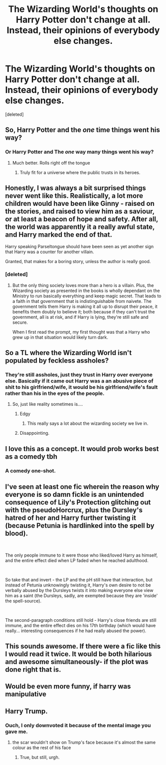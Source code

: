 #+TITLE: The Wizarding World's thoughts on Harry Potter don't change at all. Instead, their opinions of everybody else changes.

* The Wizarding World's thoughts on Harry Potter don't change at all. Instead, their opinions of everybody else changes.
:PROPERTIES:
:Score: 225
:DateUnix: 1562883812.0
:DateShort: 2019-Jul-12
:FlairText: Prompt
:END:
[deleted]


** So, Harry Potter and the /one/ time things went his way?
:PROPERTIES:
:Author: FedeGK
:Score: 132
:DateUnix: 1562888777.0
:DateShort: 2019-Jul-12
:END:

*** Or Harry Potter and The /one/ way many things went his way?
:PROPERTIES:
:Author: DearDeathDay
:Score: 73
:DateUnix: 1562889012.0
:DateShort: 2019-Jul-12
:END:

**** Much better. Rolls right off the tongue
:PROPERTIES:
:Author: FedeGK
:Score: 26
:DateUnix: 1562890276.0
:DateShort: 2019-Jul-12
:END:

***** Truly fit for a universe where the public trusts in its heroes.
:PROPERTIES:
:Author: DearDeathDay
:Score: 14
:DateUnix: 1562890701.0
:DateShort: 2019-Jul-12
:END:


** Honestly, I was always a bit surprised things never went like this. Realistically, a lot more children would have been like Ginny - raised on the stories, and raised to view him as a saviour, or at least a beacon of hope and safety. After all, the world was apparently it a really awful state, and Harry marked the end of that.

Harry speaking Parseltongue should have been seen as yet another sign that Harry was a counter for another villain.

Granted, that makes for a boring story, unless the author is really good.
:PROPERTIES:
:Author: Lamenardo
:Score: 90
:DateUnix: 1562895526.0
:DateShort: 2019-Jul-12
:END:

*** [deleted]
:PROPERTIES:
:Score: 28
:DateUnix: 1562912454.0
:DateShort: 2019-Jul-12
:END:

**** But the only thing society loves more than a hero is a villain. Plus, the Wizarding society as presented in the books is wholly dependant on the Ministry to run basically everything and keep magic secret. That leads to a faith in that government that is indistinguishable from naivete. The government tells them Harry is making it all up to disrupt their peace, it benefits them doubly to believe it; both because if they can't trust the government, all is at risk, and if Harry is lying, they're still safe and secure.

When I first read the prompt, my first thought was that a Harry who grew up in that situation would likely turn dark.
:PROPERTIES:
:Author: kchristy7911
:Score: 11
:DateUnix: 1562929207.0
:DateShort: 2019-Jul-12
:END:


** So a TL where the Wizarding World isn't populated by feckless assholes?
:PROPERTIES:
:Author: icefire9
:Score: 54
:DateUnix: 1562889387.0
:DateShort: 2019-Jul-12
:END:

*** They're still assholes, just they trust in Harry over everyone else. Basically if it came out Harry was a an abusive piece of shit to his girlfriend/wife, it would be his girlfriend/wife's fault rather than his in the eyes of the people.
:PROPERTIES:
:Author: Frystix
:Score: 85
:DateUnix: 1562890233.0
:DateShort: 2019-Jul-12
:END:

**** So, just like reality sometimes is....
:PROPERTIES:
:Author: Kenaserenity
:Score: 33
:DateUnix: 1562893078.0
:DateShort: 2019-Jul-12
:END:

***** Edgy
:PROPERTIES:
:Author: lotuz
:Score: 13
:DateUnix: 1562900952.0
:DateShort: 2019-Jul-12
:END:

****** This really says a lot about the wizarding society we live in.
:PROPERTIES:
:Author: JoesAlot
:Score: 22
:DateUnix: 1562901450.0
:DateShort: 2019-Jul-12
:END:


***** Disappointing.
:PROPERTIES:
:Author: GlidingPhoenix
:Score: 2
:DateUnix: 1562923937.0
:DateShort: 2019-Jul-12
:END:


** I love this as a concept. It would prob works best as a comedy tbh
:PROPERTIES:
:Author: The379thHero
:Score: 37
:DateUnix: 1562891145.0
:DateShort: 2019-Jul-12
:END:

*** A comedy one-shot.
:PROPERTIES:
:Author: Jahoan
:Score: 15
:DateUnix: 1562896261.0
:DateShort: 2019-Jul-12
:END:


** I've seen at least one fic wherein the reason why everyone is so damn fickle is an unintended consequence of Lily's Protection glitching out with the pseudoHorcrux, plus the Dursley's hatred of her and Harry further twisting it (because Petunia is hardlinked into the spell by blood).

​

The only people immune to it were those who liked/loved Harry as himself, and the entire effect died when LP faded when he reached adulthood.

​

So take that and invert - the LP and the pH still have that interaction, but instead of Petunia unknowingly twisting it, Harry's own desire to not be verbally abused by the Dursleys twists it into making everyone else view him as a saint (the Dursleys, sadly, are exempted because they are 'inside' the spell-source).

​

The second-paragraph conditions still hold - Harry's close friends are still immune, and the entire effect dies on his 17th birthday (which would have really... interesting consequences if he had really abused the power).
:PROPERTIES:
:Author: ABZB
:Score: 10
:DateUnix: 1562943599.0
:DateShort: 2019-Jul-12
:END:


** This sounds awesome. If there were a fic like this I would read it twice. It would be both hilarious and awesome simultaneously- if the plot was done right that is.
:PROPERTIES:
:Author: mermaidAtSea
:Score: 5
:DateUnix: 1562943919.0
:DateShort: 2019-Jul-12
:END:


** Would be even more funny, if harry was manipulative
:PROPERTIES:
:Author: faeQueen18
:Score: 2
:DateUnix: 1562989195.0
:DateShort: 2019-Jul-13
:END:


** Harry Trump.
:PROPERTIES:
:Author: 360Saturn
:Score: 0
:DateUnix: 1562984344.0
:DateShort: 2019-Jul-13
:END:

*** Ouch, I only downvoted it because of the mental image you gave me.
:PROPERTIES:
:Score: 2
:DateUnix: 1563100617.0
:DateShort: 2019-Jul-14
:END:

**** the scar wouldn't show on Trump's face because it's almost the same colour as the rest of his face
:PROPERTIES:
:Author: uplock_
:Score: 1
:DateUnix: 1563285163.0
:DateShort: 2019-Jul-16
:END:

***** True, but still, urgh.
:PROPERTIES:
:Score: 1
:DateUnix: 1563302727.0
:DateShort: 2019-Jul-16
:END:
